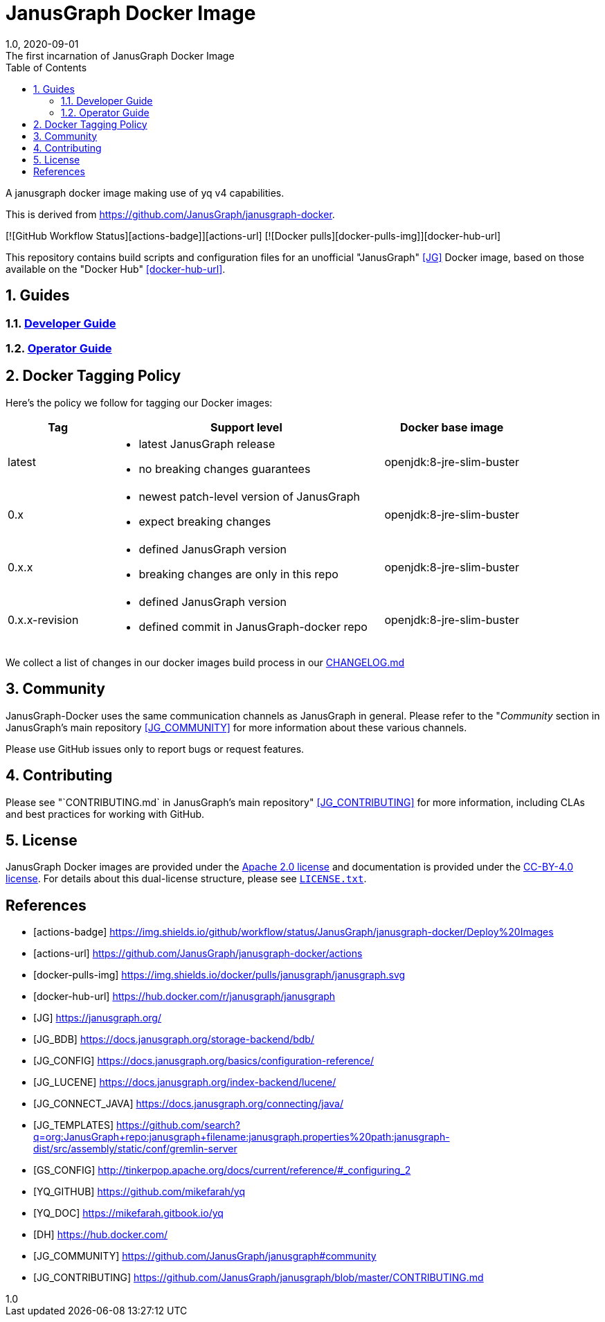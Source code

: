 = JanusGraph Docker Image
:doctype: article
:revnumber: 1.0
:revdate: 2020-09-01
:revremark: The first incarnation of {doctitle}
:version-label!:
:description: Notes and instructions for installers.
:keywords: graph tinkerpop gremlin metalab mesomodel
:imagesdir: image
:source-highlighter: rouge
:icons: font
:docinfo: private
:graphscript: ../script
:sectnums:
:toc:

A janusgraph docker image making use of yq v4 capabilities.

This is derived from https://github.com/JanusGraph/janusgraph-docker.

[![GitHub Workflow Status][actions-badge]][actions-url]
[![Docker pulls][docker-pulls-img]][docker-hub-url]

This repository contains build scripts and configuration files for an unofficial
"JanusGraph" <<JG>> Docker image, based on those available on the "Docker Hub" <<docker-hub-url>>.

== Guides

=== link:docs/developer-guide.asciidoc[Developer Guide]

=== link:docs/operator-guide.asciidoc[Operator Guide]

[[docker-tagging-policy]]
== Docker Tagging Policy

Here's the policy we follow for tagging our Docker images:

[cols="3,8,4"]
|===
| Tag            | Support level | Docker base image

| latest
a|
* latest JanusGraph release
* no breaking changes guarantees
| openjdk:8-jre-slim-buster

| 0.x
a|
* newest patch-level version of JanusGraph
* expect breaking changes
| openjdk:8-jre-slim-buster

| 0.x.x
a|
* defined JanusGraph version
* breaking changes are only in this repo
| openjdk:8-jre-slim-buster

| 0.x.x-revision
a|
* defined JanusGraph version
* defined commit in JanusGraph-docker repo
| openjdk:8-jre-slim-buster
|===

We collect a list of changes in our docker images build process in our link:./CHANGELOG.asciidoc[CHANGELOG.md]

== Community

JanusGraph-Docker uses the same communication channels as JanusGraph in general.
Please refer to the
"_Community_ section in JanusGraph's main repository <<JG_COMMUNITY>>
for more information about these various channels.

Please use GitHub issues only to report bugs or request features.

== Contributing

Please see
"`CONTRIBUTING.md` in JanusGraph's main repository" <<JG_CONTRIBUTING>>
for more information, including CLAs and best practices for working with
GitHub.

== License

JanusGraph Docker images are provided under the link:APACHE-2.0.txt[Apache 2.0 license] and
documentation is provided under the link:CC-BY-4.0.txt[CC-BY-4.0 license].
For details about this dual-license structure, please see link:LICENSE.txt[`LICENSE.txt`].

[bibliography]
== References

- [[[actions-badge]]] https://img.shields.io/github/workflow/status/JanusGraph/janusgraph-docker/Deploy%20Images
- [[[actions-url]]] https://github.com/JanusGraph/janusgraph-docker/actions
- [[[docker-pulls-img]]] https://img.shields.io/docker/pulls/janusgraph/janusgraph.svg
- [[[docker-hub-url]]] https://hub.docker.com/r/janusgraph/janusgraph
- [[[JG]]] https://janusgraph.org/
- [[[JG_BDB]]] https://docs.janusgraph.org/storage-backend/bdb/
- [[[JG_CONFIG]]] https://docs.janusgraph.org/basics/configuration-reference/
- [[[JG_LUCENE]]] https://docs.janusgraph.org/index-backend/lucene/
- [[[JG_CONNECT_JAVA]]] https://docs.janusgraph.org/connecting/java/
- [[[JG_TEMPLATES]]] https://github.com/search?q=org:JanusGraph+repo:janusgraph+filename:janusgraph.properties%20path:janusgraph-dist/src/assembly/static/conf/gremlin-server
- [[[GS_CONFIG]]] http://tinkerpop.apache.org/docs/current/reference/#_configuring_2
- [[[YQ_GITHUB]]] https://github.com/mikefarah/yq
- [[[YQ_DOC]]] https://mikefarah.gitbook.io/yq
- [[[DH]]] https://hub.docker.com/
- [[[JG_COMMUNITY]]] https://github.com/JanusGraph/janusgraph#community
- [[[JG_CONTRIBUTING]]] https://github.com/JanusGraph/janusgraph/blob/master/CONTRIBUTING.md